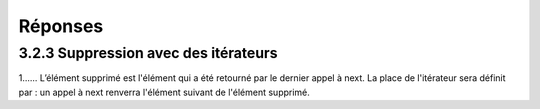 =========
Réponses
=========

--------------------------------------
3.2.3 Suppression avec des itérateurs
--------------------------------------

1......  L’élément supprimé est l'élément qui a été retourné par le dernier appel à next. La place de l'itérateur sera définit par : un appel à next renverra l'élément suivant de l'élément supprimé.



